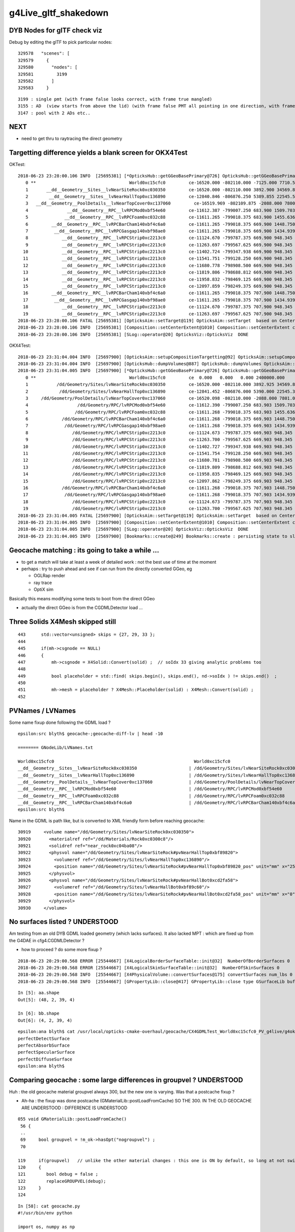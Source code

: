 g4Live_gltf_shakedown
========================


DYB Nodes for glTF check viz
--------------------------------

Debug by editing the glTF to pick particular nodes::

    329578   "scenes": [
    329579     {
    329580       "nodes": [
    329581         3199
    329582       ]
    329583     }

::

   3199 : single pmt (with frame false looks correct, with frame true mangled)
   3155 : AD  (view starts from above the lid) (with frame false PMT all pointing in one direction, with frame true correct)
   3147 : pool with 2 ADs etc..


NEXT
-----

* need to get thru to raytracing the direct geometry 


Targetting difference yields a blank screen for OKX4Test
-----------------------------------------------------------

OKTest::

    2018-06-23 23:28:00.106 INFO  [25695381] [*OpticksHub::getGGeoBasePrimary@726] OpticksHub::getGGeoBasePrimary analytic switch   m_gltf 0 ggb GGeo
       0 **                                    World0xc15cfc0         ce-16520.000 -802110.000 -7125.000 7710.562 
       1       __dd__Geometry__Sites__lvNearSiteRock0xc030350         ce-16520.000 -802110.000 3892.900 34569.875 
       2        __dd__Geometry__Sites__lvNearHallTop0xc136890         ce-12840.846 -806876.250 5389.855 22545.562 
       3   __dd__Geometry__PoolDetails__lvNearTopCover0xc137060         ce-16519.969 -802109.875 -2088.000 7800.906 
       4               __dd__Geometry__RPC__lvRPCMod0xbf54e60         ce-11612.387 -799007.250 683.900 1509.703 
       5              __dd__Geometry__RPC__lvRPCFoam0xc032c88         ce-11611.265 -799018.375 683.900 1455.636 
       6         __dd__Geometry__RPC__lvRPCBarCham140xbf4c6a0         ce-11611.265 -799018.375 669.900 1448.750 
       7          __dd__Geometry__RPC__lvRPCGasgap140xbf98ae0         ce-11611.265 -799018.375 669.900 1434.939 
       8             __dd__Geometry__RPC__lvRPCStrip0xc2213c0         ce-11124.670 -799787.375 669.900 948.345 
       9             __dd__Geometry__RPC__lvRPCStrip0xc2213c0         ce-11263.697 -799567.625 669.900 948.345 
      10             __dd__Geometry__RPC__lvRPCStrip0xc2213c0         ce-11402.724 -799347.938 669.900 948.345 
      11             __dd__Geometry__RPC__lvRPCStrip0xc2213c0         ce-11541.751 -799128.250 669.900 948.345 
      12             __dd__Geometry__RPC__lvRPCStrip0xc2213c0         ce-11680.778 -798908.500 669.900 948.345 
      13             __dd__Geometry__RPC__lvRPCStrip0xc2213c0         ce-11819.806 -798688.812 669.900 948.345 
      14             __dd__Geometry__RPC__lvRPCStrip0xc2213c0         ce-11958.832 -798469.125 669.900 948.345 
      15             __dd__Geometry__RPC__lvRPCStrip0xc2213c0         ce-12097.859 -798249.375 669.900 948.345 
      16         __dd__Geometry__RPC__lvRPCBarCham140xbf4c6a0         ce-11611.265 -799018.375 707.900 1448.750 
      17          __dd__Geometry__RPC__lvRPCGasgap140xbf98ae0         ce-11611.265 -799018.375 707.900 1434.939 
      18             __dd__Geometry__RPC__lvRPCStrip0xc2213c0         ce-11124.670 -799787.375 707.900 948.345 
      19             __dd__Geometry__RPC__lvRPCStrip0xc2213c0         ce-11263.697 -799567.625 707.900 948.345 
    2018-06-23 23:28:00.106 FATAL [25695381] [OpticksAim::setTarget@119] OpticksAim::setTarget  based on CenterExtent from m_mesh0  target 0 aim 1 ce -16520.0000,-802110.0000,-7125.0000,7710.5625
    2018-06-23 23:28:00.106 INFO  [25695381] [Composition::setCenterExtent@1010] Composition::setCenterExtent ce -16520.0000,-802110.0000,-7125.0000,7710.5625
    2018-06-23 23:28:00.106 INFO  [25695381] [SLog::operator@20] OpticksViz::OpticksViz  DONE


OKX4Test::

    2018-06-23 23:31:04.004 INFO  [25697900] [OpticksAim::setupCompositionTargetting@92] OpticksAim::setupCompositionTargetting deferred_target 0 cmdline_target 0
    2018-06-23 23:31:04.004 INFO  [25697900] [OpticksHub::dumpVolumes@887] OpticksHub::dumpVolumes OpticksAim::setTarget num_volumes 12230
    2018-06-23 23:31:04.005 INFO  [25697900] [*OpticksHub::getGGeoBasePrimary@726] OpticksHub::getGGeoBasePrimary analytic switch   m_gltf 0 ggb GGeo
       0 **                                    World0xc15cfc0         ce  0.000   0.000   0.000 2400000.000 
       1           /dd/Geometry/Sites/lvNearSiteRock0xc030350         ce-16520.000 -802110.000 3892.925 34569.875 
       2            /dd/Geometry/Sites/lvNearHallTop0xc136890         ce-12841.452 -806876.000 5390.000 22545.344 
       3     /dd/Geometry/PoolDetails/lvNearTopCover0xc137060         ce-16520.098 -802110.000 -2088.000 7801.031 
       4                   /dd/Geometry/RPC/lvRPCMod0xbf54e60         ce-11612.390 -799007.250 683.903 1509.703 
       5                  /dd/Geometry/RPC/lvRPCFoam0xc032c88         ce-11611.268 -799018.375 683.903 1455.636 
       6             /dd/Geometry/RPC/lvRPCBarCham140xbf4c6a0         ce-11611.268 -799018.375 669.903 1448.750 
       7              /dd/Geometry/RPC/lvRPCGasgap140xbf98ae0         ce-11611.268 -799018.375 669.903 1434.939 
       8                 /dd/Geometry/RPC/lvRPCStrip0xc2213c0         ce-11124.673 -799787.375 669.903 948.345 
       9                 /dd/Geometry/RPC/lvRPCStrip0xc2213c0         ce-11263.700 -799567.625 669.903 948.345 
      10                 /dd/Geometry/RPC/lvRPCStrip0xc2213c0         ce-11402.727 -799347.938 669.903 948.345 
      11                 /dd/Geometry/RPC/lvRPCStrip0xc2213c0         ce-11541.754 -799128.250 669.903 948.345 
      12                 /dd/Geometry/RPC/lvRPCStrip0xc2213c0         ce-11680.781 -798908.500 669.903 948.345 
      13                 /dd/Geometry/RPC/lvRPCStrip0xc2213c0         ce-11819.809 -798688.812 669.903 948.345 
      14                 /dd/Geometry/RPC/lvRPCStrip0xc2213c0         ce-11958.835 -798469.125 669.903 948.345 
      15                 /dd/Geometry/RPC/lvRPCStrip0xc2213c0         ce-12097.862 -798249.375 669.903 948.345 
      16             /dd/Geometry/RPC/lvRPCBarCham140xbf4c6a0         ce-11611.268 -799018.375 707.903 1448.750 
      17              /dd/Geometry/RPC/lvRPCGasgap140xbf98ae0         ce-11611.268 -799018.375 707.903 1434.939 
      18                 /dd/Geometry/RPC/lvRPCStrip0xc2213c0         ce-11124.673 -799787.375 707.903 948.345 
      19                 /dd/Geometry/RPC/lvRPCStrip0xc2213c0         ce-11263.700 -799567.625 707.903 948.345 
    2018-06-23 23:31:04.005 FATAL [25697900] [OpticksAim::setTarget@119] OpticksAim::setTarget  based on CenterExtent from m_mesh0  target 0 aim 1 ce 0.0000,0.0000,0.0000,2400000.0000
    2018-06-23 23:31:04.005 INFO  [25697900] [Composition::setCenterExtent@1010] Composition::setCenterExtent ce 0.0000,0.0000,0.0000,2400000.0000
    2018-06-23 23:31:04.005 INFO  [25697900] [SLog::operator@20] OpticksViz::OpticksViz  DONE
    2018-06-23 23:31:04.005 INFO  [25697900] [Bookmarks::create@249] Bookmarks::create : persisting state to slot 0



Geocache matching : its going to take a while ... 
-------------------------------------------------------

* to get a match will take at least a week of detailed work : not the best use of time at the moment

* perhaps : try to push ahead and see if can run from the directly converted GGeo, eg 

  * OGLRap render
  * ray trace
  * OptiX sim 


Basically this means modifying some tests to boot from the direct GGeo

* actually the direct GGeo is from the CGDMLDetector load ... 


Three Solids X4Mesh skipped still 
------------------------------------

::

    443      std::vector<unsigned> skips = {27, 29, 33 };
    444 
    445      if(mh->csgnode == NULL)
    446      {
    447          mh->csgnode = X4Solid::Convert(solid) ;  // soIdx 33 giving analytic problems too 
    448 
    449          bool placeholder = std::find( skips.begin(), skips.end(), nd->soIdx ) != skips.end()  ;
    450 
    451          mh->mesh = placeholder ? X4Mesh::Placeholder(solid) : X4Mesh::Convert(solid) ;
    452 


PVNames / LVNames
--------------------

Some name fixup done following the GDML load ?  

::

    epsilon:src blyth$ geocache-;geocache-diff-lv | head -10

    ======== GNodeLib/LVNames.txt 

    World0xc15cfc0							World0xc15cfc0
    __dd__Geometry__Sites__lvNearSiteRock0xc030350		      |	/dd/Geometry/Sites/lvNearSiteRock0xc030350
    __dd__Geometry__Sites__lvNearHallTop0xc136890		      |	/dd/Geometry/Sites/lvNearHallTop0xc136890
    __dd__Geometry__PoolDetails__lvNearTopCover0xc137060	      |	/dd/Geometry/PoolDetails/lvNearTopCover0xc137060
    __dd__Geometry__RPC__lvRPCMod0xbf54e60			      |	/dd/Geometry/RPC/lvRPCMod0xbf54e60
    __dd__Geometry__RPC__lvRPCFoam0xc032c88			      |	/dd/Geometry/RPC/lvRPCFoam0xc032c88
    __dd__Geometry__RPC__lvRPCBarCham140xbf4c6a0		      |	/dd/Geometry/RPC/lvRPCBarCham140xbf4c6a0
    epsilon:src blyth$ 


Name in the GDML is path like, but is converted to XML friendly form before reaching geocache::


    30919     <volume name="/dd/Geometry/Sites/lvNearSiteRock0xc030350">
    30920       <materialref ref="/dd/Materials/Rock0xc0300c8"/>
    30921       <solidref ref="near_rock0xc04ba08"/>
    30922       <physvol name="/dd/Geometry/Sites/lvNearSiteRock#pvNearHallTop0xbf89820">
    30923         <volumeref ref="/dd/Geometry/Sites/lvNearHallTop0xc136890"/>
    30924         <position name="/dd/Geometry/Sites/lvNearSiteRock#pvNearHallTop0xbf89820_pos" unit="mm" x="2500" y="-500" z="7500"/>
    30925       </physvol>
    30926       <physvol name="/dd/Geometry/Sites/lvNearSiteRock#pvNearHallBot0xcd2fa58">
    30927         <volumeref ref="/dd/Geometry/Sites/lvNearHallBot0xbf89c60"/>
    30928         <position name="/dd/Geometry/Sites/lvNearSiteRock#pvNearHallBot0xcd2fa58_pos" unit="mm" x="0" y="0" z="-5150"/>
    30929       </physvol>
    30930     </volume>





No surfaces listed ? UNDERSTOOD
-------------------------------------

Am testing from an old DYB GDML loaded geometry (which lacks surfaces).  It also 
lacked MPT : which are fixed up from the G4DAE in cfg4.CGDMLDetector ?

* how to proceed ? do some more fixup ?

::

    2018-06-23 20:29:00.568 ERROR [25544667] [X4LogicalBorderSurfaceTable::init@32]  NumberOfBorderSurfaces 0
    2018-06-23 20:29:00.568 ERROR [25544667] [X4LogicalSkinSurfaceTable::init@32]  NumberOfSkinSurfaces 0
    2018-06-23 20:29:00.568 INFO  [25544667] [X4PhysicalVolume::convertSurfaces@175] convertSurfaces num_lbs 0 num_sks 0
    2018-06-23 20:29:00.568 INFO  [25544667] [GPropertyLib::close@417] GPropertyLib::close type GSurfaceLib buf 4,2,39,4

::

    In [5]: aa.shape
    Out[5]: (48, 2, 39, 4)

    In [6]: bb.shape
    Out[6]: (4, 2, 39, 4)

::

    epsilon:ana blyth$ cat /usr/local/opticks-cmake-overhaul/geocache/CX4GDMLTest_World0xc15cfc0_PV_g4live/g4ok_gltf/828722902b5e94dab05ac248329ffebe/1/GItemList/GSurfaceLib.txt 
    perfectDetectSurface
    perfectAbsorbSurface
    perfectSpecularSurface
    perfectDiffuseSurface
    epsilon:ana blyth$ 



Comparing geocache : some large differences in groupvel ? UNDERSTOOD
------------------------------------------------------------------------

Huh : the old geocache material groupvel always 300, but the 
new one is varying.  Was that a postcache fixup ? 

* Ah-ha : the fixup was done postcache (GMaterialLib::postLoadFromCache) 
  SO THE 300. IN THE OLD GEOCACHE ARE UNDERSTOOD : DIFFERENCE IS UNDERSTOOD 


::

    055 void GMaterialLib::postLoadFromCache()
     56 {
     ..
     69     bool groupvel = !m_ok->hasOpt("nogroupvel") ;
     70 

    119     if(groupvel)   // unlike the other material changes : this one is ON by default, so long at not swiched off with --nogroupvel
    120     {
    121        bool debug = false ;
    122        replaceGROUPVEL(debug);
    123     }
    124 




::

    In [58]: cat geocache.py 
    #!/usr/bin/env python

    import os, numpy as np

    idp_ = lambda _:os.path.expandvars("$IDPATH/%s" % _ )
    idp2_ = lambda _:os.path.expandvars("$IDPATH2/%s" % _ )


    if __name__ == '__main__':
        aa = np.load(idp_("GMaterialLib/GMaterialLib.npy"))
        bb = np.load(idp2_("GMaterialLib/GMaterialLib.npy"))
        assert aa.shape == bb.shape
        print aa.shape

        for i in range(len(aa)):
            a = aa[i]  
            b = bb[i]  
            assert len(a) == 2 
            assert len(b) == 2 

            g0 = a[0] - b[0] 
            g1 = a[1] - b[1] 

            assert g0.shape == g1.shape

            print i, g0.shape, "g0max: ", np.max(g0), "g1max: ", np.max(g1)




::

    In [51]: aa[:,1,:,0]
    Out[51]: 
    array([[300., 300., 300., ..., 300., 300., 300.],
           [300., 300., 300., ..., 300., 300., 300.],
           [300., 300., 300., ..., 300., 300., 300.],
           ...,
           [300., 300., 300., ..., 300., 300., 300.],
           [300., 300., 300., ..., 300., 300., 300.],
           [300., 300., 300., ..., 300., 300., 300.]], dtype=float32)

    In [52]: aa[:,1,:,0].shape
    Out[52]: (38, 39)

    In [53]: aa[:,1,:,0].min()
    Out[53]: 300.0

    In [54]: aa[:,1,:,0].max()
    Out[54]: 300.0

    In [55]: bb[:,1,:,0]
    Out[55]: 
    array([[206.2414, 206.2414, 206.2414, ..., 200.9359, 201.9052, 202.8228],
           [206.2414, 206.2414, 206.2414, ..., 200.9359, 201.9052, 202.8228],
           [205.0564, 205.0564, 205.0564, ..., 199.8321, 200.6891, 201.5005],
           ...,
           [299.7924, 299.7924, 299.7924, ..., 299.7924, 299.7924, 299.7924],
           [299.7924, 299.7924, 299.7924, ..., 299.7924, 299.7924, 299.7924],
           [300.    , 300.    , 300.    , ..., 300.    , 300.    , 300.    ]], dtype=float32)

    In [56]: bb[:,1,:,0].min()
    Out[56]: 118.98735

    In [57]: bb[:,1,:,0].max()
    Out[57]: 300.0




::

    In [22]: run geocache.py 
    (38, 2, 39, 4)
    0 (39, 4) g0max:  0.015625 g1max:  181.01265
    1 (39, 4) g0max:  0.015625 g1max:  181.01265
    2 (39, 4) g0max:  0.015625 g1max:  180.42665
    3 (39, 4) g0max:  0.015625 g1max:  178.10599
    4 (39, 4) g0max:  0.00024414062 g1max:  94.38103
    5 (39, 4) g0max:  0.005859375 g1max:  93.02899
    6 (39, 4) g0max:  0.005859375 g1max:  93.02899
    7 (39, 4) g0max:  0.005859375 g1max:  93.02899
    8 (39, 4) g0max:  0.005859375 g1max:  93.02899
    9 (39, 4) g0max:  0.0 g1max:  0.20755005
    10 (39, 4) g0max:  0.0 g1max:  0.20755005
    11 (39, 4) g0max:  0.0 g1max:  0.20755005
    12 (39, 4) g0max:  0.0 g1max:  0.20755005
    13 (39, 4) g0max:  0.00024414062 g1max:  94.38103
    14 (39, 4) g0max:  0.0 g1max:  0.28848267
    15 (39, 4) g0max:  0.0 g1max:  0.0
    16 (39, 4) g0max:  0.0 g1max:  0.20755005
    17 (39, 4) g0max:  0.0 g1max:  0.20755005
    18 (39, 4) g0max:  0.0 g1max:  0.20755005
    19 (39, 4) g0max:  0.0 g1max:  0.20755005
    20 (39, 4) g0max:  0.0 g1max:  0.20755005
    21 (39, 4) g0max:  0.0 g1max:  0.31243896
    22 (39, 4) g0max:  0.0 g1max:  0.20755005
    23 (39, 4) g0max:  0.0 g1max:  0.20755005
    24 (39, 4) g0max:  0.0 g1max:  0.20755005
    25 (39, 4) g0max:  0.0 g1max:  0.20755005
    26 (39, 4) g0max:  0.0 g1max:  0.20755005
    27 (39, 4) g0max:  0.0 g1max:  0.20755005
    28 (39, 4) g0max:  0.015625 g1max:  180.42665
    29 (39, 4) g0max:  0.0 g1max:  0.20755005
    30 (39, 4) g0max:  0.0 g1max:  0.20755005
    31 (39, 4) g0max:  0.0 g1max:  0.20755005
    32 (39, 4) g0max:  0.0 g1max:  0.20755005
    33 (39, 4) g0max:  0.0 g1max:  0.20755005
    34 (39, 4) g0max:  0.0 g1max:  0.20755005
    35 (39, 4) g0max:  0.0 g1max:  0.20755005
    36 (39, 4) g0max:  0.0 g1max:  0.20755005
    37 (39, 4) g0max:  0.0 g1max:  0.0




FIXED : Comparing geocache : material lib ordering and test materials
---------------------------------------------------------------------------

* sort material order

  * sorting done by GPropertyLib::close, based on Order from m_attrnames 

::

    338 std::map<std::string, unsigned int>& GPropertyLib::getOrder()
    339 {
    340     return m_attrnames->getOrder() ;
    341 }


GPropertyLib::init loads the prefs including the order::

    318     m_attrnames = new OpticksAttrSeq(m_ok, m_type);
    319     m_attrnames->loadPrefs(); // color.json, abbrev.json and order.json 
    320     LOG(debug) << "GPropertyLib::init loadPrefs-DONE " ;

::

    OpticksResourceTest:

                     detector_base :  Y :      /usr/local/opticks/opticksdata/export/DayaBay


    epsilon:issues blyth$ ll /usr/local/opticks/opticksdata/export/DayaBay/GMaterialLib/
    -rw-r--r--  1 blyth  staff  612 Apr  4 14:26 abbrev.json
    -rw-r--r--  1 blyth  staff  660 Apr  4 14:26 color.json
    -rw-r--r--  1 blyth  staff  795 Apr  4 14:26 order.json


::

   OPTICKS_KEY=CX4GDMLTest.X4PhysicalVolume.World0xc15cfc0_PV.828722902b5e94dab05ac248329ffebe OpticksResourceTest 


Kludge symbolic link to try to access the prefs with the g4live running::

    epsilon:~ blyth$ cd /usr/local/opticks-cmake-overhaul/opticksdata/export/
    epsilon:export blyth$ ln -s DayaBay CX4GDMLTest


* add test materials

::

    export IDPATH2=/usr/local/opticks-cmake-overhaul/geocache/CX4GDMLTest_World0xc15cfc0_PV_g4live/g4ok_gltf/828722902b5e94dab05ac248329ffebe/1

    epsilon:ana blyth$ python geocache.py 
    (38, 2, 39, 4)
    (36, 2, 39, 4)

::

    epsilon:1 blyth$ head -5 $IDPATH/GItemList/GMaterialLib.txt 
    GdDopedLS
    LiquidScintillator
    Acrylic
    MineralOil
    Bialkali
    epsilon:1 blyth$ head -5 $IDPATH2/GItemList/GMaterialLib.txt 
    PPE
    MixGas
    Air
    Bakelite
    Foam




FIXED : material names with slashes mess up boundary spec 
------------------------------------------------------------

* fixed using basenames

cfg4-;cfg4-c;om-;TEST=CX4GDMLTest om-d::

    2018-06-23 16:30:36.316 INFO  [25301620] [GParts::close@802] GParts::close START  verbosity 0
    2018-06-23 16:30:36.316 FATAL [25301620] [GBnd::init@27] GBnd::init bad boundary spec, expecting 4 elements spec /dd/Materials/Vacuum////dd/Materials/Vacuum nelem 10
    Assertion failed: (nelem == 4), function init, file /Users/blyth/opticks-cmake-overhaul/ggeo/GBnd.cc, line 34.
    Process 19616 stopped
    * thread #1, queue = 'com.apple.main-thread', stop reason = signal SIGABRT
        frame #0: 0x00007fff56001b6e libsystem_kernel.dylib`__pthread_kill + 10
    libsystem_kernel.dylib`__pthread_kill:
    ->  0x7fff56001b6e <+10>: jae    0x7fff56001b78            ; <+20>
        0x7fff56001b70 <+12>: movq   %rax, %rdi
        0x7fff56001b73 <+15>: jmp    0x7fff55ff8b00            ; cerror_nocancel
        0x7fff56001b78 <+20>: retq   
    Target 0: (CX4GDMLTest) stopped.
    (lldb) 




FIXED : Slow convert due to CSG node nudger running at node(not mesh) level ?
-------------------------------------------------------------------------------- 

* moving the nudging to mesh level, gives drastic speedup : now DYB near
  conversion from G4 model to Opticks GGeo and writes out glTF in 5 seconds.

* looks like the slow convert, was related to not having the displacements 
  done already, nevertheless : if this processing can be moved to mesh level 
  ot should be 



X4PhysicalVolume::convertNode::

    434 
    435      Mh* mh = m_sc->get_mesh_for_node( ndIdx );  // node->mesh via soIdx (the local mesh index)
    436 
    437      std::vector<unsigned> skips = {27, 29, 33 };
    438 
    439      if(mh->csg == NULL)
    440      {
    441          //convertSolid(mh, solid);
    442          mh->csg = X4Solid::Convert(solid) ;  // soIdx 33 giving analytic problems too 
    443 
    444          bool placeholder = std::find( skips.begin(), skips.end(), nd->soIdx ) != skips.end()  ;
    445 
    446          mh->mesh = placeholder ? X4Mesh::Placeholder(solid) : X4Mesh::Convert(solid) ;
    447 
    448          mh->vtx = mh->mesh->m_x4src_vtx ;
    449          mh->idx = mh->mesh->m_x4src_idx ;
    450      }
    451 
    452      assert( mh->csg );
    453 
    454      // can this be done at mesh level (ie within the above bracket) ?
    455      // ... would be a big time saving 
    456      // ... see how the boundary is used, also check GParts 
    457 
    458      mh->csg->set_boundary( boundaryName.c_str() ) ;
    459 
    460      NCSG* csg = NCSG::FromNode( mh->csg, NULL );
    461      assert( csg ) ;
    462      assert( csg->isUsedGlobally() );
    463 
    464      const GMesh* mesh = mh->mesh ;   // hmm AssimpGGeo::convertMeshes does deduping/fixing before inclusion in GVolume(GNode) 
    465 
    466      GParts* pts = GParts::make( csg, boundaryName.c_str(), m_verbosity  );  // see GScene::createVolume 
    467 


* WHY does NCSG require nnode to have boundary spec char* ? 

  * Suspect nnode does not need boundary any more ?
  * hmm actually that was probably a convenience for tboolean- passing boundaries in from python,
    so need to keep the capability
  * GParts really needs this spec, as it has a GBndLib to convert the spec 
    into a bndIdx for laying down in buffers


* guess that GParts needs to be at node level, peer with GVolume 






DONE : initial implementation to convert G4DisplacedSolid into nnode CSG 
---------------------------------------------------------------------------

::

     87 G4BooleanSolid::G4BooleanSolid( const G4String& pName,
     88                                       G4VSolid* pSolidA ,
     89                                       G4VSolid* pSolidB ,
     90                                 const G4Transform3D& transform    ) :
     91   G4VSolid(pName), fAreaRatio(0.), fStatistics(1000000), fCubVolEpsilon(0.001),
     92   fAreaAccuracy(-1.), fCubicVolume(0.), fSurfaceArea(0.),
     93   fRebuildPolyhedron(false), fpPolyhedron(0), createdDisplacedSolid(true)
     94 {
     95   fPtrSolidA = pSolidA ;
     96   fPtrSolidB = new G4DisplacedSolid("placedB",pSolidB,transform) ;
     97 }

::

     70 G4DisplacedSolid::G4DisplacedSolid( const G4String& pName,
     71                                           G4VSolid* pSolid ,
     72                                     const G4Transform3D& transform  )
     73   : G4VSolid(pName), fRebuildPolyhedron(false), fpPolyhedron(0)
     74 {
     75   fPtrSolid = pSolid ;
     76   fDirectTransform = new G4AffineTransform(transform.getRotation().inverse(),
     77                                            transform.getTranslation()) ;
     78 
     79   fPtrTransform    = new G4AffineTransform(transform.getRotation().inverse(),
     80                                            transform.getTranslation()) ;
     81   fPtrTransform->Invert() ;
     82 }


g4-gcd::

     152 void G4GDMLWriteSolids::
     153 BooleanWrite(xercesc::DOMElement* solElement,
     154              const G4BooleanSolid* const boolean)
     155 {
     156    G4int displaced=0;
     157 
     158    G4String tag("undefined");
     159    if (dynamic_cast<const G4IntersectionSolid*>(boolean))
     160      { tag = "intersection"; } else
     161    if (dynamic_cast<const G4SubtractionSolid*>(boolean))
     162      { tag = "subtraction"; } else
     163    if (dynamic_cast<const G4UnionSolid*>(boolean))
     164      { tag = "union"; }
     165 
     166    G4VSolid* firstPtr = const_cast<G4VSolid*>(boolean->GetConstituentSolid(0));
     167    G4VSolid* secondPtr = const_cast<G4VSolid*>(boolean->GetConstituentSolid(1));
     168 
     169    G4ThreeVector firstpos,firstrot,pos,rot;
     170 
     171    // Solve possible displacement of referenced solids!
     172    //
     173    while (true)
     174    {
     175       if ( displaced>8 )
     ///                 ... error message ...
     ...
     186       if (G4DisplacedSolid* disp = dynamic_cast<G4DisplacedSolid*>(firstPtr))
     187       {
     188          firstpos += disp->GetObjectTranslation();
     189          firstrot += GetAngles(disp->GetObjectRotation());
     ///
     ///      adding angles ... hmm looks fishy 
     ///
     190          firstPtr = disp->GetConstituentMovedSolid();
     191          displaced++;
     ///
     ///   can understand why you might have one displacement ?
     ///   but how you manage to have 8 displacements ? 
     ///
     192          continue;
     193       }
     194       break;
     195    }
     196    displaced = 0;

     ...
     221    AddSolid(firstPtr);   // At first add the constituent solids!
     222    AddSolid(secondPtr);
     223 
     224    const G4String& name = GenerateName(boolean->GetName(),boolean);
     225    const G4String& firstref = GenerateName(firstPtr->GetName(),firstPtr);
     226    const G4String& secondref = GenerateName(secondPtr->GetName(),secondPtr);
     227 
     228    xercesc::DOMElement* booleanElement = NewElement(tag);
     229    booleanElement->setAttributeNode(NewAttribute("name",name));
     230    xercesc::DOMElement* firstElement = NewElement("first");
     231    firstElement->setAttributeNode(NewAttribute("ref",firstref));
     232    booleanElement->appendChild(firstElement);
     233    xercesc::DOMElement* secondElement = NewElement("second");
     234    secondElement->setAttributeNode(NewAttribute("ref",secondref));
     235    booleanElement->appendChild(secondElement);
     236    solElement->appendChild(booleanElement);
     237      // Add the boolean solid AFTER the constituent solids!
     238 
     239    if ( (std::fabs(pos.x()) > kLinearPrecision)
     240      || (std::fabs(pos.y()) > kLinearPrecision)
     241      || (std::fabs(pos.z()) > kLinearPrecision) )
     242    {
     243      PositionWrite(booleanElement,name+"_pos",pos);
     244    }
     245 
     246    if ( (std::fabs(rot.x()) > kAngularPrecision)
     247      || (std::fabs(rot.y()) > kAngularPrecision)
     248      || (std::fabs(rot.z()) > kAngularPrecision) )
     249    {
     250      RotationWrite(booleanElement,name+"_rot",rot);
     251    }
     252 
     253    if ( (std::fabs(firstpos.x()) > kLinearPrecision)
     254      || (std::fabs(firstpos.y()) > kLinearPrecision)
     255      || (std::fabs(firstpos.z()) > kLinearPrecision) )
     256    {
     257      FirstpositionWrite(booleanElement,name+"_fpos",firstpos);
     258    }
     259 
     260    if ( (std::fabs(firstrot.x()) > kAngularPrecision)
     261      || (std::fabs(firstrot.y()) > kAngularPrecision)
     262      || (std::fabs(firstrot.z()) > kAngularPrecision) )
     263    {
     264      FirstrotationWrite(booleanElement,name+"_frot",firstrot);
     265    }
     266 }


::

     .80 void G4GDMLReadSolids::
      81 BooleanRead(const xercesc::DOMElement* const booleanElement, const BooleanOp op)
      82 {
     ...
     154    G4VSolid* firstSolid = GetSolid(GenerateName(first));
     155    G4VSolid* secondSolid = GetSolid(GenerateName(scnd));
     156 
     157    G4Transform3D transform(GetRotationMatrix(rotation),position);
     158 
     159    if (( (firstrotation.x()!=0.0) || (firstrotation.y()!=0.0)
     160                                   || (firstrotation.z()!=0.0))
     161     || ( (firstposition.x()!=0.0) || (firstposition.y()!=0.0)
     162                                   || (firstposition.z()!=0.0)))
     163    {
     164       G4Transform3D firsttransform(GetRotationMatrix(firstrotation),
     165                                    firstposition);
     166       firstSolid = new G4DisplacedSolid(GenerateName("displaced_"+first),
     167                                         firstSolid, firsttransform);
     168    }
     169 
     170    if (op==UNION)
     171      { new G4UnionSolid(name,firstSolid,secondSolid,transform); } else
     172    if (op==SUBTRACTION)
     173      { new G4SubtractionSolid(name,firstSolid,secondSolid,transform); } else
     174    if (op==INTERSECTION)
     175      { new G4IntersectionSolid(name,firstSolid,secondSolid,transform); }
     176 }

::

    132 G4RotationMatrix
    133 G4GDMLReadDefine::GetRotationMatrix(const G4ThreeVector& angles)
    134 {
    135    G4RotationMatrix rot;
    136 
    137    rot.rotateX(angles.x());
    138    rot.rotateY(angles.y());
    139    rot.rotateZ(angles.z());
    140    rot.rectify();  // Rectify matrix from possible roundoff errors
    141 
    142    return rot;




G4GDMLWriteDefine.hh::

     58     void RotationWrite(xercesc::DOMElement* element,
     59                     const G4String& name, const G4ThreeVector& rot)
     60          { Rotation_vectorWrite(element,"rotation",name,rot); }
     61     void PositionWrite(xercesc::DOMElement* element,
     62                     const G4String& name, const G4ThreeVector& pos)
     63          { Position_vectorWrite(element,"position",name,pos); }
     64     void FirstrotationWrite(xercesc::DOMElement* element,
     65                     const G4String& name, const G4ThreeVector& rot)
     66          { Rotation_vectorWrite(element,"firstrotation",name,rot); }
     67     void FirstpositionWrite(xercesc::DOMElement* element,
     68                     const G4String& name, const G4ThreeVector& pos)
     69          { Position_vectorWrite(element,"firstposition",name,pos); }
     70     void AddPosition(const G4String& name, const G4ThreeVector& pos)
     71          { Position_vectorWrite(defineElement,"position",name,pos


gdml.py::

     * no handling of : firstposition, firstrotation


     166 class Boolean(Geometry):
     167     firstref = property(lambda self:self.elem.find("first").attrib["ref"])
     168     secondref = property(lambda self:self.elem.find("second").attrib["ref"])
     169 
     170     position = property(lambda self:self.find1_("position"))
     171     rotation = property(lambda self:self.find1_("rotation"))
     172     scale = None
     173     secondtransform = property(lambda self:construct_transform(self))
     174 
     175     first = property(lambda self:self.g.solids[self.firstref])
     176     second = property(lambda self:self.g.solids[self.secondref])
     177 
     ...
     183     def as_ncsg(self):
     ...
     188         left = self.first.as_ncsg()
     189         right = self.second.as_ncsg()
     ...
     194         right.transform = self.secondtransform
     195 
     196         cn = CSG(self.operation, name=self.name)
     197         cn.left = left
     198         cn.right = right
     199         return cn


::

      31 def construct_transform(obj):
      32     tla = obj.position.xyz if obj.position is not None else None
      33     rot = obj.rotation.xyz if obj.rotation is not None else None
      34     sca = obj.scale.xyz if obj.scale is not None else None
      35     order = "trs"
      36 
      37     #elem = filter(None, [tla,rot,sca])
      38     #if len(elem) > 1:
      39     #    log.warning("construct_transform multi %s " % repr(obj))
      40     #pass
      41 
      42     return make_transform( order, tla, rot, sca , three_axis_rotate=True, transpose_rotation=True, suppress_identity=False, dtype=np.float32 )
      43 


::

    258 def make_transform( order, tla, rot, sca, dtype=np.float32, suppress_identity=True, three_axis_rotate=False, transpose_rotation=False):
    259     """
    260     :param order: string containing "s" "r" and "t", standard order is "trs" meaning t*r*s  ie scale first, then rotate, then translate 
    261     :param tla: tx,ty,tz tranlation dists eg 0,0,0 for no translation 
    262     :param rot: ax,ay,az,angle_degrees  eg 0,0,1,45 for 45 degrees about z-axis
    263     :param sca: sx,sy,sz eg 1,1,1 for no scaling 
    264     :return mat: 4x4 numpy array 
    265 
    266     All arguments can be specified as comma delimited string, list or numpy array
    267 
    268     Translation of npy/tests/NGLMTest.cc:make_mat
    269     """
    270 
    271     if tla is None and rot is None and sca is None and suppress_identity:
    272         return None
    273 
    274     identity = np.eye(4, dtype=dtype)
    275     m = np.eye(4, dtype=dtype)
    276     for c in order:
    277         if c == 's':
    278             m = make_scale(sca, m)
    279         elif c == 'r':
    280             if three_axis_rotate:
    281                 m = rotate_three_axis(rot, m, transpose=transpose_rotation )
    282             else:
    283                 m = rotate(rot, m, transpose=transpose_rotation )
    284             pass
    285         elif c == 't':
    286             m = translate(tla, m)
    287         else:
    288             assert 0
    289         pass
    290     pass
    291 
    292     if suppress_identity and np.all( m == identity ):
    293         #log.warning("supressing identity transform")
    294         return None
    295     pass
    296     return m




FIXED : glTF viz shows messed up transforms
----------------------------------------------

Debug by editing the glTF to pick particular nodes::

    329578   "scenes": [
    329579     {
    329580       "nodes": [
    329581         3199
    329582       ]
    329583     }


::

   3199 : single pmt (with frame false looks correct, with frame true mangled)
   3155 : AD  (view starts from above the lid) (with frame false PMT all pointing in one direction, with frame true correct)
   3147 : pool with 2 ADs etc..


Similar trouble before
~~~~~~~~~~~~~~~~~~~~~~~~~

Every time, gets troubles from transforms...

* :doc:`gdml_gltf_transforms`


Debugging Approach ?
~~~~~~~~~~~~~~~~~~~~~~~

* compare the GGeo transforms from the two streams 
* simplify transform handling : avoid multiple holdings of transforms, 
  
Observations

* assembly of the PMT within its "frame" (of 5 parts) only involves 
  translation in z : so getting that correct could be deceptive as no rotation   


Switching to frame gets PMT pointing correct, but seems mangled inside themselves
~~~~~~~~~~~~~~~~~~~~~~~~~~~~~~~~~~~~~~~~~~~~~~~~~~~~~~~~~~~~~~~~~~~~~~~~~~~~~~~~~~~~~

* mangled : the base poking thru the front 


::

     20 glm::mat4* X4Transform3D::GetLocalTransform(const G4VPhysicalVolume* const pv, bool frame)
     21 {    
     22     glm::mat4* transform = NULL ;
     23     if(frame)
     24     {
     25         const G4RotationMatrix* rotp = pv->GetFrameRotation() ;
     26         G4ThreeVector    tla = pv->GetFrameTranslation() ;
     27         G4Transform3D    tra(rotp ? *rotp : G4RotationMatrix(),tla);
     28         transform = new glm::mat4(Convert( tra ));
     29     }   
     30     else
     31     {
     32         G4RotationMatrix rot = pv->GetObjectRotationValue() ;  // obj relative to mother
     33         G4ThreeVector    tla = pv->GetObjectTranslation() ; 
     34         G4Transform3D    tra(rot,tla);
     35         transform = new glm::mat4(Convert( tra ));
     36     }   
     37     return transform ;
     38 }   




FIXED : bad mesh association, missing meshes
------------------------------------------------

Also add metadata extras to allow to navigate the gltf.  Suspect 
are getting bad mesh association, as unexpected lots of repeated mesh.

Huh : only 35 meshes, (expect ~250) but the expected 12k nodes.

Suspect the lvIdx mesh identity.




